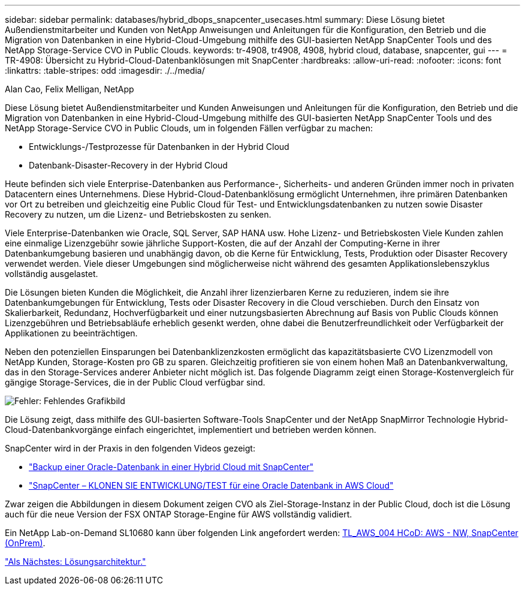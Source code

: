 ---
sidebar: sidebar 
permalink: databases/hybrid_dbops_snapcenter_usecases.html 
summary: Diese Lösung bietet Außendienstmitarbeiter und Kunden von NetApp Anweisungen und Anleitungen für die Konfiguration, den Betrieb und die Migration von Datenbanken in eine Hybrid-Cloud-Umgebung mithilfe des GUI-basierten NetApp SnapCenter Tools und des NetApp Storage-Service CVO in Public Clouds. 
keywords: tr-4908, tr4908, 4908, hybrid cloud, database, snapcenter, gui 
---
= TR-4908: Übersicht zu Hybrid-Cloud-Datenbanklösungen mit SnapCenter
:hardbreaks:
:allow-uri-read: 
:nofooter: 
:icons: font
:linkattrs: 
:table-stripes: odd
:imagesdir: ./../media/


Alan Cao, Felix Melligan, NetApp

Diese Lösung bietet Außendienstmitarbeiter und Kunden Anweisungen und Anleitungen für die Konfiguration, den Betrieb und die Migration von Datenbanken in eine Hybrid-Cloud-Umgebung mithilfe des GUI-basierten NetApp SnapCenter Tools und des NetApp Storage-Service CVO in Public Clouds, um in folgenden Fällen verfügbar zu machen:

* Entwicklungs-/Testprozesse für Datenbanken in der Hybrid Cloud
* Datenbank-Disaster-Recovery in der Hybrid Cloud


Heute befinden sich viele Enterprise-Datenbanken aus Performance-, Sicherheits- und anderen Gründen immer noch in privaten Datacentern eines Unternehmens. Diese Hybrid-Cloud-Datenbanklösung ermöglicht Unternehmen, ihre primären Datenbanken vor Ort zu betreiben und gleichzeitig eine Public Cloud für Test- und Entwicklungsdatenbanken zu nutzen sowie Disaster Recovery zu nutzen, um die Lizenz- und Betriebskosten zu senken.

Viele Enterprise-Datenbanken wie Oracle, SQL Server, SAP HANA usw. Hohe Lizenz- und Betriebskosten Viele Kunden zahlen eine einmalige Lizenzgebühr sowie jährliche Support-Kosten, die auf der Anzahl der Computing-Kerne in ihrer Datenbankumgebung basieren und unabhängig davon, ob die Kerne für Entwicklung, Tests, Produktion oder Disaster Recovery verwendet werden. Viele dieser Umgebungen sind möglicherweise nicht während des gesamten Applikationslebenszyklus vollständig ausgelastet.

Die Lösungen bieten Kunden die Möglichkeit, die Anzahl ihrer lizenzierbaren Kerne zu reduzieren, indem sie ihre Datenbankumgebungen für Entwicklung, Tests oder Disaster Recovery in die Cloud verschieben. Durch den Einsatz von Skalierbarkeit, Redundanz, Hochverfügbarkeit und einer nutzungsbasierten Abrechnung auf Basis von Public Clouds können Lizenzgebühren und Betriebsabläufe erheblich gesenkt werden, ohne dabei die Benutzerfreundlichkeit oder Verfügbarkeit der Applikationen zu beeinträchtigen.

Neben den potenziellen Einsparungen bei Datenbanklizenzkosten ermöglicht das kapazitätsbasierte CVO Lizenzmodell von NetApp Kunden, Storage-Kosten pro GB zu sparen. Gleichzeitig profitieren sie von einem hohen Maß an Datenbankverwaltung, das in den Storage-Services anderer Anbieter nicht möglich ist. Das folgende Diagramm zeigt einen Storage-Kostenvergleich für gängige Storage-Services, die in der Public Cloud verfügbar sind.

image:cvo_cloud_cost_comparision.png["Fehler: Fehlendes Grafikbild"]

Die Lösung zeigt, dass mithilfe des GUI-basierten Software-Tools SnapCenter und der NetApp SnapMirror Technologie Hybrid-Cloud-Datenbankvorgänge einfach eingerichtet, implementiert und betrieben werden können.

SnapCenter wird in der Praxis in den folgenden Videos gezeigt:

* https://www.youtube.com/watch?v=-8GPzwjX9CM&list=PLdXI3bZJEw7nofM6lN44eOe4aOSoryckg&index=35["Backup einer Oracle-Datenbank in einer Hybrid Cloud mit SnapCenter"^]
* https://www.youtube.com/watch?v=v3udynwJlpI["SnapCenter – KLONEN SIE ENTWICKLUNG/TEST für eine Oracle Datenbank in AWS Cloud"^]


Zwar zeigen die Abbildungen in diesem Dokument zeigen CVO als Ziel-Storage-Instanz in der Public Cloud, doch ist die Lösung auch für die neue Version der FSX ONTAP Storage-Engine für AWS vollständig validiert.

Ein NetApp Lab-on-Demand SL10680 kann über folgenden Link angefordert werden: https://labondemand.netapp.com/lod3/labtest/request?nodeid=68761&destination=lod3/testlabs[TL_AWS_004 HCoD: AWS - NW, SnapCenter (OnPrem)^].

link:hybrid_dbops_snapcenter_architecture.html["Als Nächstes: Lösungsarchitektur."]
